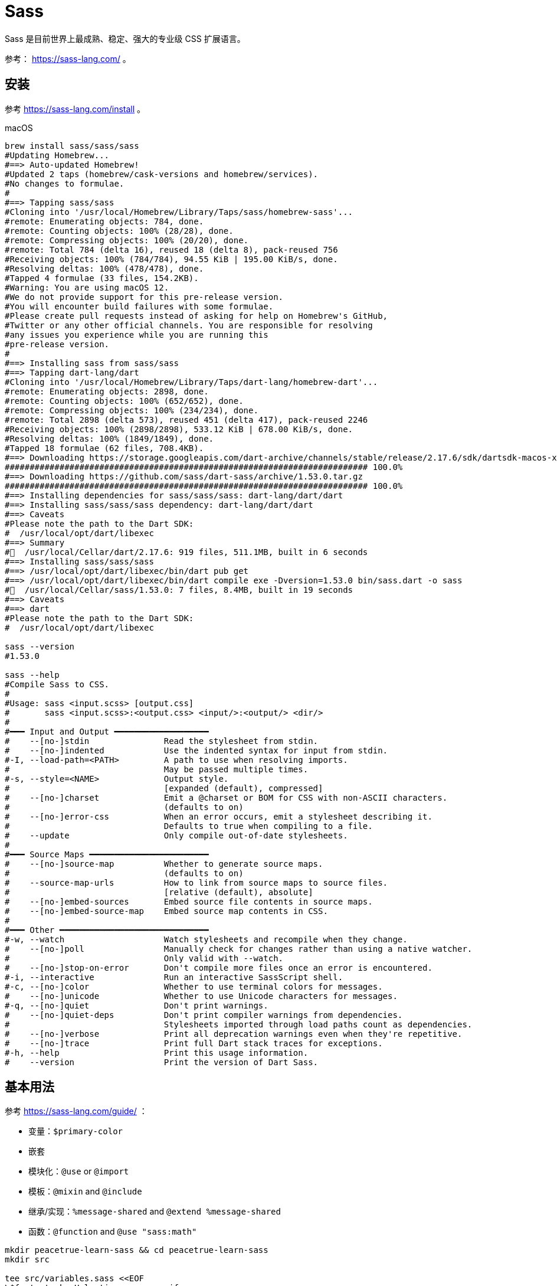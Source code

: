 = Sass

Sass 是目前世界上最成熟、稳定、强大的专业级 CSS 扩展语言。

参考： https://sass-lang.com/ 。

== 安装

参考 https://sass-lang.com/install 。

.macOS
[source%nowrap,bash]
----
brew install sass/sass/sass
#Updating Homebrew...
#==> Auto-updated Homebrew!
#Updated 2 taps (homebrew/cask-versions and homebrew/services).
#No changes to formulae.
#
#==> Tapping sass/sass
#Cloning into '/usr/local/Homebrew/Library/Taps/sass/homebrew-sass'...
#remote: Enumerating objects: 784, done.
#remote: Counting objects: 100% (28/28), done.
#remote: Compressing objects: 100% (20/20), done.
#remote: Total 784 (delta 16), reused 18 (delta 8), pack-reused 756
#Receiving objects: 100% (784/784), 94.55 KiB | 195.00 KiB/s, done.
#Resolving deltas: 100% (478/478), done.
#Tapped 4 formulae (33 files, 154.2KB).
#Warning: You are using macOS 12.
#We do not provide support for this pre-release version.
#You will encounter build failures with some formulae.
#Please create pull requests instead of asking for help on Homebrew's GitHub,
#Twitter or any other official channels. You are responsible for resolving
#any issues you experience while you are running this
#pre-release version.
#
#==> Installing sass from sass/sass
#==> Tapping dart-lang/dart
#Cloning into '/usr/local/Homebrew/Library/Taps/dart-lang/homebrew-dart'...
#remote: Enumerating objects: 2898, done.
#remote: Counting objects: 100% (652/652), done.
#remote: Compressing objects: 100% (234/234), done.
#remote: Total 2898 (delta 573), reused 451 (delta 417), pack-reused 2246
#Receiving objects: 100% (2898/2898), 533.12 KiB | 678.00 KiB/s, done.
#Resolving deltas: 100% (1849/1849), done.
#Tapped 18 formulae (62 files, 708.4KB).
#==> Downloading https://storage.googleapis.com/dart-archive/channels/stable/release/2.17.6/sdk/dartsdk-macos-x64-release.zip
######################################################################### 100.0%
#==> Downloading https://github.com/sass/dart-sass/archive/1.53.0.tar.gz
######################################################################### 100.0%
#==> Installing dependencies for sass/sass/sass: dart-lang/dart/dart
#==> Installing sass/sass/sass dependency: dart-lang/dart/dart
#==> Caveats
#Please note the path to the Dart SDK:
#  /usr/local/opt/dart/libexec
#==> Summary
#🍺  /usr/local/Cellar/dart/2.17.6: 919 files, 511.1MB, built in 6 seconds
#==> Installing sass/sass/sass
#==> /usr/local/opt/dart/libexec/bin/dart pub get
#==> /usr/local/opt/dart/libexec/bin/dart compile exe -Dversion=1.53.0 bin/sass.dart -o sass
#🍺  /usr/local/Cellar/sass/1.53.0: 7 files, 8.4MB, built in 19 seconds
#==> Caveats
#==> dart
#Please note the path to the Dart SDK:
#  /usr/local/opt/dart/libexec

sass --version
#1.53.0

sass --help
#Compile Sass to CSS.
#
#Usage: sass <input.scss> [output.css]
#       sass <input.scss>:<output.css> <input/>:<output/> <dir/>
#
#━━━ Input and Output ━━━━━━━━━━━━━━━━━━━
#    --[no-]stdin               Read the stylesheet from stdin.
#    --[no-]indented            Use the indented syntax for input from stdin.
#-I, --load-path=<PATH>         A path to use when resolving imports.
#                               May be passed multiple times.
#-s, --style=<NAME>             Output style.
#                               [expanded (default), compressed]
#    --[no-]charset             Emit a @charset or BOM for CSS with non-ASCII characters.
#                               (defaults to on)
#    --[no-]error-css           When an error occurs, emit a stylesheet describing it.
#                               Defaults to true when compiling to a file.
#    --update                   Only compile out-of-date stylesheets.
#
#━━━ Source Maps ━━━━━━━━━━━━━━━━━━━━━━━━
#    --[no-]source-map          Whether to generate source maps.
#                               (defaults to on)
#    --source-map-urls          How to link from source maps to source files.
#                               [relative (default), absolute]
#    --[no-]embed-sources       Embed source file contents in source maps.
#    --[no-]embed-source-map    Embed source map contents in CSS.
#
#━━━ Other ━━━━━━━━━━━━━━━━━━━━━━━━━━━━━━
#-w, --watch                    Watch stylesheets and recompile when they change.
#    --[no-]poll                Manually check for changes rather than using a native watcher.
#                               Only valid with --watch.
#    --[no-]stop-on-error       Don't compile more files once an error is encountered.
#-i, --interactive              Run an interactive SassScript shell.
#-c, --[no-]color               Whether to use terminal colors for messages.
#    --[no-]unicode             Whether to use Unicode characters for messages.
#-q, --[no-]quiet               Don't print warnings.
#    --[no-]quiet-deps          Don't print compiler warnings from dependencies.
#                               Stylesheets imported through load paths count as dependencies.
#    --[no-]verbose             Print all deprecation warnings even when they're repetitive.
#    --[no-]trace               Print full Dart stack traces for exceptions.
#-h, --help                     Print this usage information.
#    --version                  Print the version of Dart Sass.
----

== 基本用法

参考 https://sass-lang.com/guide/ ：

* 变量：`$primary-color`
* 嵌套
* 模块化：`@use` or `@import`
* 模板：`@mixin` and `@include`
* 继承/实现：`%message-shared` and  `@extend %message-shared`
* 函数：`@function` and `@use "sass:math"`

[source%nowrap,bash]
----
mkdir peacetrue-learn-sass && cd peacetrue-learn-sass
mkdir src

tee src/variables.sass <<EOF
\$font-stack: Helvetica, sans-serif
\$primary-color: #333

body
  font: 100% \$font-stack
  color: \$primary-color
EOF

sass src/variables.sass build/variables-sass.css
sass src/variables.sass build/variables.css
----
